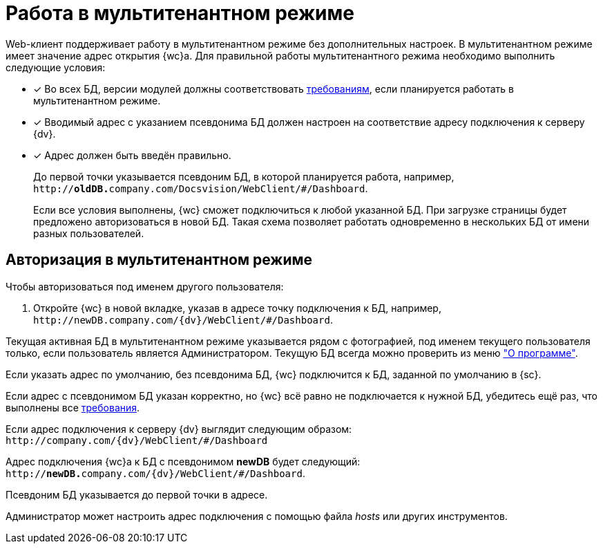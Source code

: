 = Работа в мультитенантном режиме

Web-клиент поддерживает работу в мультитенантном режиме без дополнительных настроек. В мультитенантном режиме имеет значение адрес открытия {wc}а. Для правильной работы мультитенантного режима необходимо выполнить следующие условия:

[#requirements]
- [*] Во всех БД, версии модулей должны соответствовать xref:ROOT:requirementsDocsVision.adoc#modules[требованиям], если планируется работать в мультитенантном режиме.
- [*] Вводимый адрес с указанием псевдонима БД должен настроен на соответствие адресу подключения к серверу {dv}.
- [*] Адрес должен быть введён правильно.
+
До первой точки указывается псевдоним БД, в которой планируется работа, например, `http://**oldDB.**company.com/Docsvision/WebClient/#/Dashboard`.
+
Если все условия выполнены, {wc} сможет подключиться к любой указанной БД. При загрузке страницы будет предложено авторизоваться в новой БД. Такая схема позволяет работать одновременно в нескольких БД от имени разных пользователей.

== Авторизация в мультитенантном режиме

.Чтобы авторизоваться под именем другого пользователя:
. Откройте {wc} в новой вкладке, указав в адресе точку подключения к БД, например, `\http://newDB.company.com/{dv}/WebClient/#/Dashboard`.

Текущая активная БД в мультитенантном режиме указывается рядом с фотографией, под именем текущего пользователя только, если пользователь является Администратором. Текущую БД всегда можно проверить из меню xref:user:interfaceUserMenu.adoc#aboutModule["О программе"].

Если указать адрес по умолчанию, без псевдонима БД, {wc} подключится к БД, заданной по умолчанию в {sc}.

Если адрес с псевдонимом БД указан корректно, но {wc} всё равно не подключается к нужной БД, убедитесь ещё раз, что выполнены все <<requirements,требования>>.

====
Если адрес подключения к серверу {dv} выглядит следующим образом: `\http://company.com/{dv}/WebClient/#/Dashboard`

Адрес подключения {wc}а к БД с псевдонимом *newDB* будет следующий: `http://**newDB.**company.com/{dv}/WebClient/#/Dashboard`.

Псевдоним БД указывается до первой точки в адресе.

Администратор может настроить адрес подключения с помощью файла _hosts_ или других инструментов.
====
